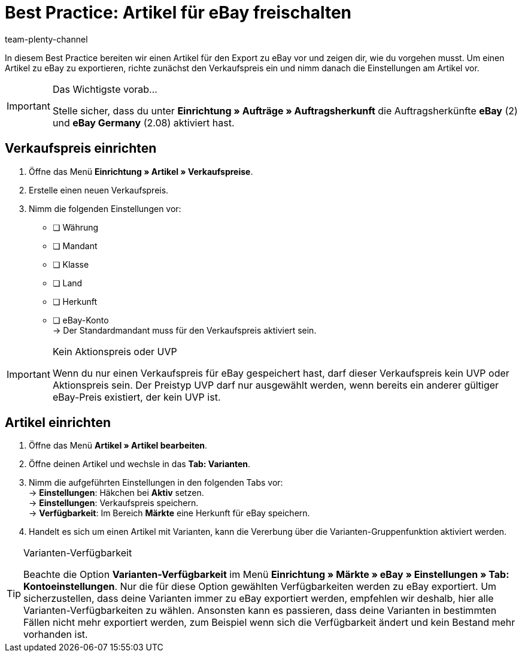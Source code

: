 = Best Practice: Artikel für eBay freischalten
:author: team-plenty-channel
:keywords: eBay, eBay Listing, eBay Artikel einstellen, eBay Listing einstellen
:description: In diesem Praxisbeispiel erfährst du, welche Einstellungen du vornehmen musst, damit ein Artikel zu eBay exportiert wird.

In diesem Best Practice bereiten wir einen Artikel für den Export zu eBay vor und zeigen dir, wie du vorgehen musst.
Um einen Artikel zu eBay zu exportieren, richte zunächst den Verkaufspreis ein und nimm danach die Einstellungen am Artikel vor.

[IMPORTANT]
.Das Wichtigste vorab…
====
Stelle sicher, dass du unter *Einrichtung » Aufträge » Auftragsherkunft* die Auftragsherkünfte *eBay* (2) und *eBay Germany* (2.08) aktiviert hast.
====

[#100]
== Verkaufspreis einrichten

[.instruction]
. Öffne das Menü *Einrichtung » Artikel » Verkaufspreise*.
. Erstelle einen neuen Verkaufspreis.
. Nimm die folgenden Einstellungen vor:
* [ ] Währung
* [ ] Mandant
* [ ] Klasse
* [ ] Land
* [ ] Herkunft
* [ ] eBay-Konto +
-> Der Standardmandant muss für den Verkaufspreis aktiviert sein.

[IMPORTANT]
.Kein Aktionspreis oder UVP
====
Wenn du nur einen Verkaufspreis für eBay gespeichert hast, darf dieser Verkaufspreis kein UVP oder Aktionspreis sein. Der Preistyp UVP darf nur ausgewählt werden, wenn bereits ein anderer gültiger eBay-Preis existiert, der kein UVP ist.
====

[#200]
== Artikel einrichten

[.instruction]
. Öffne das Menü *Artikel » Artikel bearbeiten*.
. Öffne deinen Artikel und wechsle in das *Tab: Varianten*.
. Nimm die aufgeführten Einstellungen in den folgenden Tabs vor: +
-> *Einstellungen*: Häkchen bei *Aktiv* setzen. +
-> *Einstellungen*: Verkaufspreis speichern. +
-> *Verfügbarkeit*: Im Bereich *Märkte* eine Herkunft für eBay speichern.
. Handelt es sich um einen Artikel mit Varianten, kann die Vererbung über die Varianten-Gruppenfunktion aktiviert werden.

[TIP]
.Varianten-Verfügbarkeit
====
Beachte die Option *Varianten-Verfügbarkeit* im Menü *Einrichtung » Märkte » eBay » Einstellungen » Tab: Kontoeinstellungen*. Nur die für diese Option gewählten Verfügbarkeiten werden zu eBay exportiert. Um sicherzustellen, dass deine Varianten immer zu eBay exportiert werden, empfehlen wir deshalb, hier alle Varianten-Verfügbarkeiten zu wählen. Ansonsten kann es passieren, dass deine Varianten in bestimmten Fällen nicht mehr exportiert werden, zum Beispiel wenn sich die Verfügbarkeit ändert und kein Bestand mehr vorhanden ist.
====
